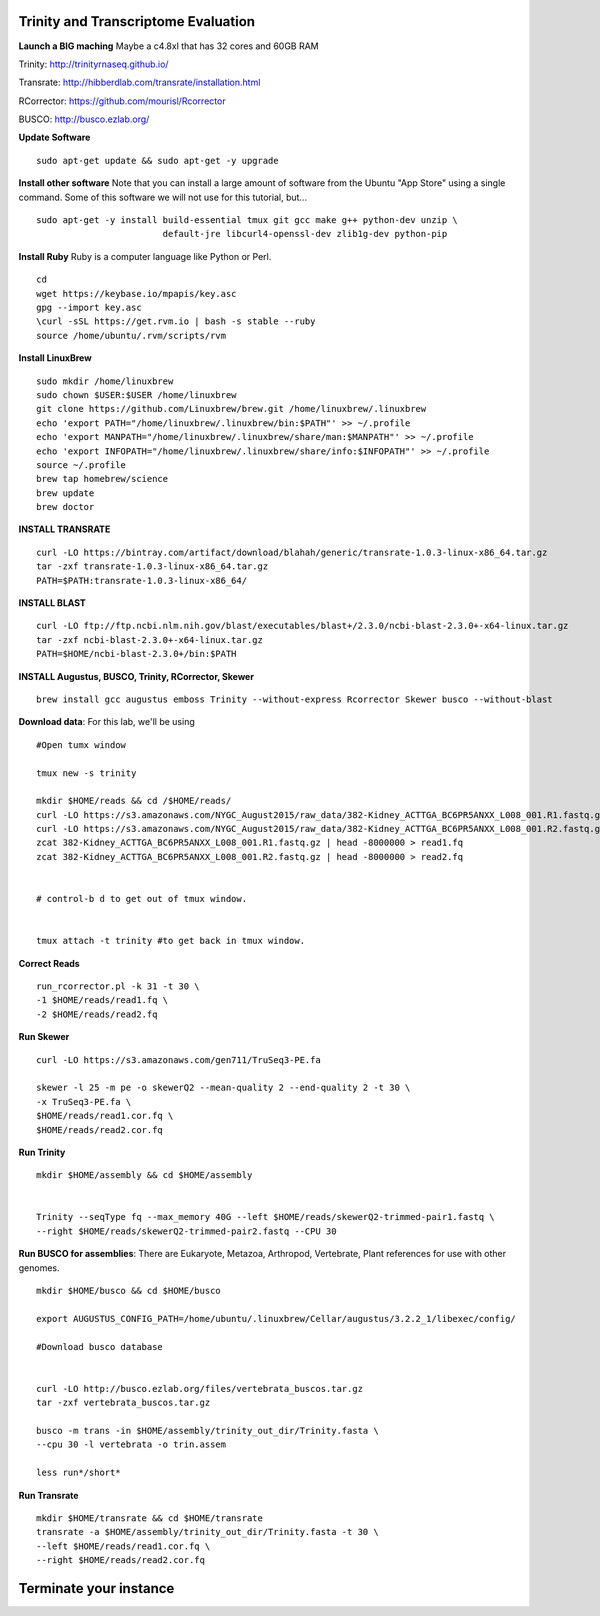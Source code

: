 ================================================
Trinity and Transcriptome Evaluation
================================================


**Launch a BIG maching** Maybe a c4.8xl that has 32 cores and 60GB RAM

Trinity: http://trinityrnaseq.github.io/

Transrate: http://hibberdlab.com/transrate/installation.html

RCorrector: https://github.com/mourisl/Rcorrector

BUSCO: http://busco.ezlab.org/


**Update Software**

::

    sudo apt-get update && sudo apt-get -y upgrade

**Install other software** Note that you can install a large amount of software from the Ubuntu "App Store" using a single command. Some of this software we will not use for this tutorial, but...

::

    sudo apt-get -y install build-essential tmux git gcc make g++ python-dev unzip \
                            default-jre libcurl4-openssl-dev zlib1g-dev python-pip


**Install Ruby**  Ruby is a computer language like Python or Perl.

::

    cd
    wget https://keybase.io/mpapis/key.asc
    gpg --import key.asc
    \curl -sSL https://get.rvm.io | bash -s stable --ruby
    source /home/ubuntu/.rvm/scripts/rvm



**Install LinuxBrew**

::

    sudo mkdir /home/linuxbrew
    sudo chown $USER:$USER /home/linuxbrew
    git clone https://github.com/Linuxbrew/brew.git /home/linuxbrew/.linuxbrew
    echo 'export PATH="/home/linuxbrew/.linuxbrew/bin:$PATH"' >> ~/.profile
    echo 'export MANPATH="/home/linuxbrew/.linuxbrew/share/man:$MANPATH"' >> ~/.profile
    echo 'export INFOPATH="/home/linuxbrew/.linuxbrew/share/info:$INFOPATH"' >> ~/.profile
    source ~/.profile
    brew tap homebrew/science
    brew update
    brew doctor

**INSTALL TRANSRATE**

::

    curl -LO https://bintray.com/artifact/download/blahah/generic/transrate-1.0.3-linux-x86_64.tar.gz
    tar -zxf transrate-1.0.3-linux-x86_64.tar.gz
    PATH=$PATH:transrate-1.0.3-linux-x86_64/


**INSTALL BLAST**

::

    curl -LO ftp://ftp.ncbi.nlm.nih.gov/blast/executables/blast+/2.3.0/ncbi-blast-2.3.0+-x64-linux.tar.gz
    tar -zxf ncbi-blast-2.3.0+-x64-linux.tar.gz
    PATH=$HOME/ncbi-blast-2.3.0+/bin:$PATH

**INSTALL Augustus, BUSCO, Trinity, RCorrector, Skewer**

::

    brew install gcc augustus emboss Trinity --without-express Rcorrector Skewer busco --without-blast


**Download data**: For this lab, we'll be using
::

    #Open tumx window

    tmux new -s trinity

    mkdir $HOME/reads && cd /$HOME/reads/
    curl -LO https://s3.amazonaws.com/NYGC_August2015/raw_data/382-Kidney_ACTTGA_BC6PR5ANXX_L008_001.R1.fastq.gz
    curl -LO https://s3.amazonaws.com/NYGC_August2015/raw_data/382-Kidney_ACTTGA_BC6PR5ANXX_L008_001.R2.fastq.gz
    zcat 382-Kidney_ACTTGA_BC6PR5ANXX_L008_001.R1.fastq.gz | head -8000000 > read1.fq
    zcat 382-Kidney_ACTTGA_BC6PR5ANXX_L008_001.R2.fastq.gz | head -8000000 > read2.fq


    # control-b d to get out of tmux window.


    tmux attach -t trinity #to get back in tmux window.

**Correct Reads**

::

    run_rcorrector.pl -k 31 -t 30 \
    -1 $HOME/reads/read1.fq \
    -2 $HOME/reads/read2.fq



**Run Skewer**

::

    curl -LO https://s3.amazonaws.com/gen711/TruSeq3-PE.fa

    skewer -l 25 -m pe -o skewerQ2 --mean-quality 2 --end-quality 2 -t 30 \
    -x TruSeq3-PE.fa \
    $HOME/reads/read1.cor.fq \
    $HOME/reads/read2.cor.fq


**Run Trinity**

::

    mkdir $HOME/assembly && cd $HOME/assembly


    Trinity --seqType fq --max_memory 40G --left $HOME/reads/skewerQ2-trimmed-pair1.fastq \
    --right $HOME/reads/skewerQ2-trimmed-pair2.fastq --CPU 30




**Run BUSCO for assemblies**: There are Eukaryote, Metazoa, Arthropod, Vertebrate, Plant references for use with other genomes.

::


    mkdir $HOME/busco && cd $HOME/busco

    export AUGUSTUS_CONFIG_PATH=/home/ubuntu/.linuxbrew/Cellar/augustus/3.2.2_1/libexec/config/

    #Download busco database


    curl -LO http://busco.ezlab.org/files/vertebrata_buscos.tar.gz
    tar -zxf vertebrata_buscos.tar.gz

    busco -m trans -in $HOME/assembly/trinity_out_dir/Trinity.fasta \
    --cpu 30 -l vertebrata -o trin.assem

    less run*/short*

**Run Transrate**

::


    mkdir $HOME/transrate && cd $HOME/transrate
    transrate -a $HOME/assembly/trinity_out_dir/Trinity.fasta -t 30 \
    --left $HOME/reads/read1.cor.fq \
    --right $HOME/reads/read2.cor.fq


==================================
Terminate your instance
==================================
